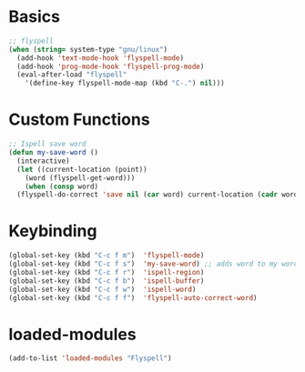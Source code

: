 #+STARTUP: content

* Basics
#+begin_src emacs-lisp
  ;; flyspell
  (when (string= system-type "gnu/linux")
    (add-hook 'text-mode-hook 'flyspell-mode)
    (add-hook 'prog-mode-hook 'flyspell-prog-mode)
    (eval-after-load "flyspell"
      '(define-key flyspell-mode-map (kbd "C-.") nil)))
#+end_src

* Custom Functions
#+begin_src emacs-lisp
  ;; Ispell save word
  (defun my-save-word ()
    (interactive)
    (let ((current-location (point))
	  (word (flyspell-get-word)))
      (when (consp word)    
	(flyspell-do-correct 'save nil (car word) current-location (cadr word) (caddr word) current-location))))
#+end_src
* Keybinding
#+begin_src emacs-lisp
  (global-set-key (kbd "C-c f m")  'flyspell-mode)
  (global-set-key (kbd "C-c f s")  'my-save-word) ;; adds word to my words so it does not get spellchecked.
  (global-set-key (kbd "C-c f r")  'ispell-region)
  (global-set-key (kbd "C-c f b")  'ispell-buffer)
  (global-set-key (kbd "C-c f w")  'ispell-word)
  (global-set-key (kbd "C-c f f")  'flyspell-auto-correct-word)
#+end_src
* loaded-modules
#+begin_src emacs-lisp
  (add-to-list 'loaded-modules "Flyspell")
#+end_src
